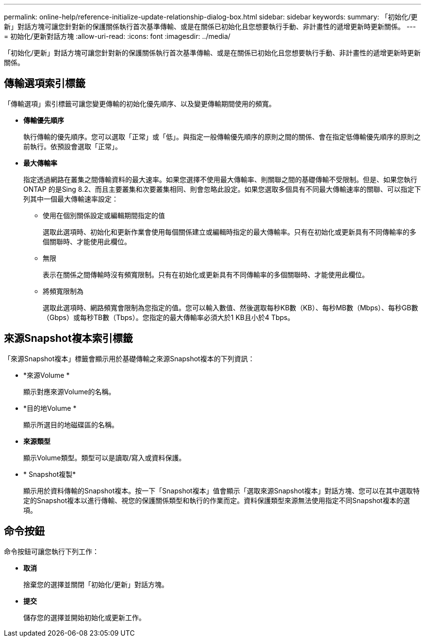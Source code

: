 ---
permalink: online-help/reference-initialize-update-relationship-dialog-box.html 
sidebar: sidebar 
keywords:  
summary: 「初始化/更新」對話方塊可讓您針對新的保護關係執行首次基準傳輸、或是在關係已初始化且您想要執行手動、非計畫性的遞增更新時更新關係。 
---
= 初始化/更新對話方塊
:allow-uri-read: 
:icons: font
:imagesdir: ../media/


[role="lead"]
「初始化/更新」對話方塊可讓您針對新的保護關係執行首次基準傳輸、或是在關係已初始化且您想要執行手動、非計畫性的遞增更新時更新關係。



== 傳輸選項索引標籤

「傳輸選項」索引標籤可讓您變更傳輸的初始化優先順序、以及變更傳輸期間使用的頻寬。

* *傳輸優先順序*
+
執行傳輸的優先順序。您可以選取「正常」或「低」。與指定一般傳輸優先順序的原則之間的關係、會在指定低傳輸優先順序的原則之前執行。依預設會選取「正常」。

* *最大傳輸率*
+
指定透過網路在叢集之間傳輸資料的最大速率。如果您選擇不使用最大傳輸率、則關聯之間的基礎傳輸不受限制。但是、如果您執行ONTAP 的是Sing 8.2、而且主要叢集和次要叢集相同、則會忽略此設定。如果您選取多個具有不同最大傳輸速率的關聯、可以指定下列其中一個最大傳輸速率設定：

+
** 使用在個別關係設定或編輯期間指定的值
+
選取此選項時、初始化和更新作業會使用每個關係建立或編輯時指定的最大傳輸率。只有在初始化或更新具有不同傳輸率的多個關聯時、才能使用此欄位。

** 無限
+
表示在關係之間傳輸時沒有頻寬限制。只有在初始化或更新具有不同傳輸率的多個關聯時、才能使用此欄位。

** 將頻寬限制為
+
選取此選項時、網路頻寬會限制為您指定的值。您可以輸入數值、然後選取每秒KB數（KB）、每秒MB數（Mbps）、每秒GB數（Gbps）或每秒TB數（Tbps）。您指定的最大傳輸率必須大於1 KB且小於4 Tbps。







== 來源Snapshot複本索引標籤

「來源Snapshot複本」標籤會顯示用於基礎傳輸之來源Snapshot複本的下列資訊：

* *來源Volume *
+
顯示對應來源Volume的名稱。

* *目的地Volume *
+
顯示所選目的地磁碟區的名稱。

* *來源類型*
+
顯示Volume類型。類型可以是讀取/寫入或資料保護。

* * Snapshot複製*
+
顯示用於資料傳輸的Snapshot複本。按一下「Snapshot複本」值會顯示「選取來源Snapshot複本」對話方塊、您可以在其中選取特定的Snapshot複本以進行傳輸、視您的保護關係類型和執行的作業而定。資料保護類型來源無法使用指定不同Snapshot複本的選項。





== 命令按鈕

命令按鈕可讓您執行下列工作：

* *取消*
+
捨棄您的選擇並關閉「初始化/更新」對話方塊。

* *提交*
+
儲存您的選擇並開始初始化或更新工作。


